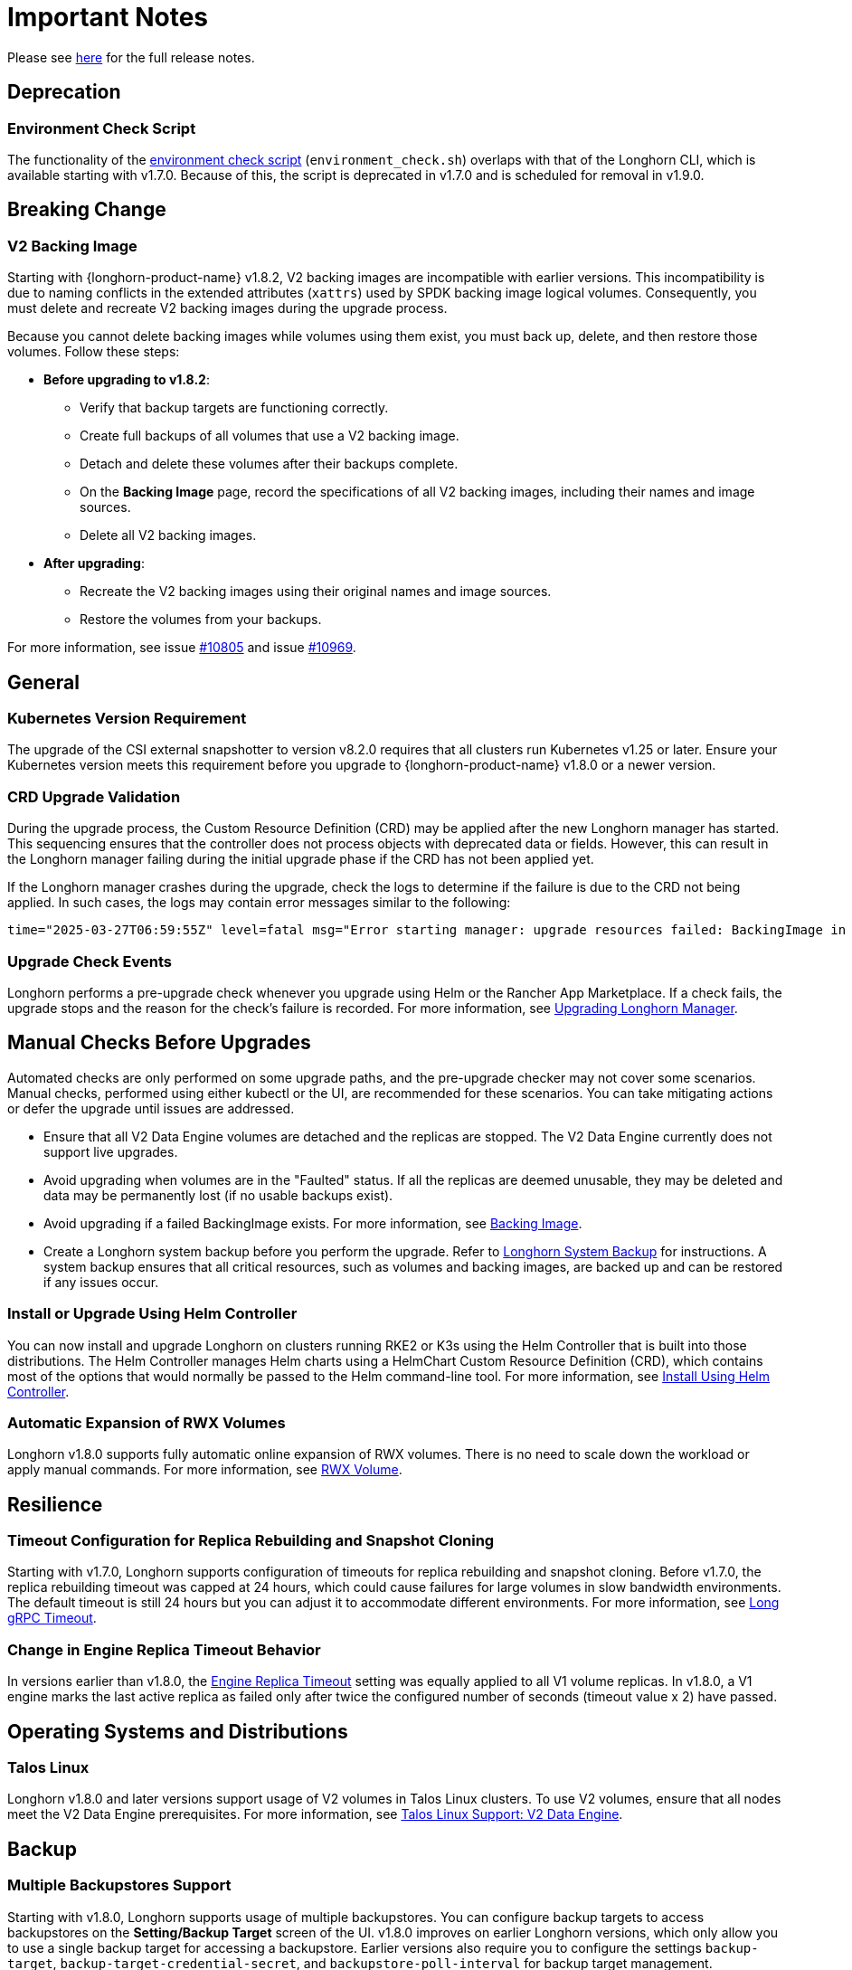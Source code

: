 = Important Notes
:current-version: {page-component-version}

Please see https://github.com/longhorn/longhorn/releases/tag/v{patch-version}[here] for the full release notes.

== Deprecation

=== Environment Check Script

The functionality of the https://github.com/longhorn/longhorn/blob/master/scripts/environment_check.sh[environment check script] (`environment_check.sh`) overlaps with that of the Longhorn CLI, which is available starting with v1.7.0. Because of this, the script is deprecated in v1.7.0 and is scheduled for removal in v1.9.0.

== Breaking Change

=== V2 Backing Image

Starting with {longhorn-product-name} v1.8.2, V2 backing images are incompatible with earlier versions. This incompatibility is due to naming conflicts in the extended attributes (`xattrs`) used by SPDK backing image logical volumes. Consequently, you must delete and recreate V2 backing images during the upgrade process.

Because you cannot delete backing images while volumes using them exist, you must back up, delete, and then restore those volumes. Follow these steps:

* **Before upgrading to v1.8.2**:
** Verify that backup targets are functioning correctly.
** Create full backups of all volumes that use a V2 backing image.
** Detach and delete these volumes after their backups complete.
** On the *Backing Image* page, record the specifications of all V2 backing images, including their names and image sources.
** Delete all V2 backing images.

* **After upgrading**:
** Recreate the V2 backing images using their original names and image sources.
** Restore the volumes from your backups.

For more information, see issue https://github.com/longhorn/longhorn/issues/10805[#10805] and issue https://github.com/longhorn/longhorn/issues/10969[#10969].

== General

=== Kubernetes Version Requirement

The upgrade of the CSI external snapshotter to version v8.2.0 requires that all clusters run Kubernetes v1.25 or later. Ensure your Kubernetes version meets this requirement before you upgrade to {longhorn-product-name} v1.8.0 or a newer version.

=== CRD Upgrade Validation

During the upgrade process, the Custom Resource Definition (CRD) may be applied after the new Longhorn manager has started. This sequencing ensures that the controller does not process objects with deprecated data or fields. However, this can result in the Longhorn manager failing during the initial upgrade phase if the CRD has not been applied yet.

If the Longhorn manager crashes during the upgrade, check the logs to determine if the failure is due to the CRD not being applied. In such cases, the logs may contain error messages similar to the following:

[,text]
----
time="2025-03-27T06:59:55Z" level=fatal msg="Error starting manager: upgrade resources failed: BackingImage in version \"v1beta2\" cannot be handled as a BackingImage: strict decoding error: unknown field \"spec.diskFileSpecMap\", unknown field \"spec.diskSelector\", unknown field \"spec.minNumberOfCopies\", unknown field \"spec.nodeSelector\", unknown field \"spec.secret\", unknown field \"spec.secretNamespace\"" func=main.main.DaemonCmd.func3 file="daemon.go:94"
----

=== Upgrade Check Events

Longhorn performs a pre-upgrade check whenever you upgrade using Helm or the Rancher App Marketplace. If a check fails, the upgrade stops and the reason for the check's failure is recorded. For more information, see xref:upgrades/longhorn-components/upgrade-longhorn-manager.adoc[Upgrading Longhorn Manager].

== Manual Checks Before Upgrades

Automated checks are only performed on some upgrade paths, and the pre-upgrade checker may not cover some scenarios. Manual checks, performed using either kubectl or the UI, are recommended for these scenarios. You can take mitigating actions or defer the upgrade until issues are addressed.

* Ensure that all V2 Data Engine volumes are detached and the replicas are stopped. The V2 Data Engine currently does not support live upgrades.
* Avoid upgrading when volumes are in the "Faulted" status. If all the replicas are deemed unusable, they may be deleted and data may be permanently lost (if no usable backups exist).
* Avoid upgrading if a failed BackingImage exists. For more information, see xref:volumes/backing-images/backing-images.adoc[Backing Image].
* Create a Longhorn system backup before you perform the upgrade. Refer to xref:snapshots-backups/system-backups/create-system-backup.adoc[Longhorn System Backup] for instructions. A system backup ensures that all critical resources, such as volumes and backing images, are backed up and can be restored if any issues occur.

=== Install or Upgrade Using Helm Controller

You can now install and upgrade Longhorn on clusters running RKE2 or K3s using the Helm Controller that is built into those distributions. The Helm Controller manages Helm charts using a HelmChart Custom Resource Definition (CRD), which contains most of the options that would normally be passed to the Helm command-line tool. For more information, see xref:installation-setup/installation/install-using-helm-controller.adoc[Install Using Helm Controller].

=== Automatic Expansion of RWX Volumes

Longhorn v1.8.0 supports fully automatic online expansion of RWX volumes. There is no need to scale down the workload or apply manual commands. For more information, see xref:volumes/volume-expansion.adoc#_rwx_volume[RWX Volume].

== Resilience

=== Timeout Configuration for Replica Rebuilding and Snapshot Cloning

Starting with v1.7.0, Longhorn supports configuration of timeouts for replica rebuilding and snapshot cloning. Before v1.7.0, the replica rebuilding timeout was capped at 24 hours, which could cause failures for large volumes in slow bandwidth environments. The default timeout is still 24 hours but you can adjust it to accommodate different environments. For more information, see xref:longhorn-system/settings.adoc#_long_grpc_timeout[Long gRPC Timeout].

=== Change in Engine Replica Timeout Behavior

In versions earlier than v1.8.0, the xref:longhorn-system/settings.adoc#_engine_replica_timeout[Engine Replica Timeout] setting was equally applied to all V1 volume replicas. In v1.8.0, a V1 engine marks the last active replica as failed only after twice the configured number of seconds (timeout value x 2) have passed.

== Operating Systems and Distributions

=== Talos Linux

Longhorn v1.8.0 and later versions support usage of V2 volumes in Talos Linux clusters. To use V2 volumes, ensure that all nodes meet the V2 Data Engine prerequisites. For more information, see xref:installation-setup/os-distro/talos-linux.adoc#_v2_data_engine[Talos Linux Support: V2 Data Engine].

== Backup

=== Multiple Backupstores Support

Starting with v1.8.0, Longhorn supports usage of multiple backupstores. You can configure backup targets to access backupstores on the *Setting/Backup Target* screen of the UI. v1.8.0 improves on earlier Longhorn versions, which only allow you to use a single backup target for accessing a backupstore. Earlier versions also require you to configure the settings `backup-target`, `backup-target-credential-secret`, and `backupstore-poll-interval` for backup target management.

[IMPORTANT]
====
The settings `backup-target`, `backup-target-credential-secret`, and `backupstore-poll-interval` were removed from the global settings because backup targets can be configured on the *Setting/Backup Target* screen of the UI. Longhorn also creates a default backup target (`default`) during installation and upgrades.
====

Longhorn creates a default backup target (`default`) during installation and upgrades. The default backup target is used for the following:

* System backups
* Volumes that were created without a specific backup target name

[TIP]
====
Set the xref:snapshots-backups/volume-snapshots-backups/configure-backup-target.adoc#_default_backup_target[default backup target] before creating a new one.
====

For more information, see xref:snapshots-backups/volume-snapshots-backups/configure-backup-target.adoc[Configure a Backup Target], https://github.com/longhorn/longhorn/issues/5411[Issue #5411], and https://github.com/longhorn/longhorn/issues/10089[Issue #10089].

=== Backup Data On The Remote Backup Server Might Be Deleted

Earlier Longhorn versions may unintentionally delete data in the backupstore and backup-related custom resources (such as `BackupVolume`, `BackupBackingImage`, `SystemBackup`, and `Backup`) in the following scenarios:

* The NFS server becomes unavailable and sends an empty response.
* A race condition could delete the remote backup volume and its corresponding backups when the backup target is reset within a short period.

Starting with v1.8.0, Longhorn handles backup-related custom resources in the following manner:

* If there are discrepancies between the backup information in the cluster and in the backupstore, Longhorn deletes only the backup-related custom resources in the cluster.
* The backup-related custom resources in the cluster may be deleted unintentionally while the remote backup data remains safely stored. The deleted resources are resynchronized from the remote backup server during the next polling period (if the backup target is available).

For more information, see https://github.com/longhorn/longhorn/issues/9530[Issue #9530].

== System Backup And Restore

=== Volume Backup Policy

Starting with Longhorn v1.8.0, the `if-not-present` volume backup policy option ensures that the latest backup contains the most recent data. If the latest backup is outdated, Longhorn creates a new backup for the volume.

For more information, see https://github.com/longhorn/longhorn/issues/6027[Issue #6027].

== V2 Data Engine

=== Longhorn System Upgrade

Longhorn currently does not support live upgrading of V2 volumes. Ensure that all V2 volumes are detached before initiating the upgrade process.

=== New Block Size of Block-Type Disks That Use the AIO Driver

The default block size for block-type disks in earlier Longhorn versions is 4096 bytes. However, a 512-byte block size is more commonly used and aligns with the V1 Data Engine's configuration. Additionally, the 4096-byte block size is incompatible with backing images generated by the V1 Data Engine. To address these concerns, the default block size was changed to 512 bytes.

If you have existing V2 volumes, perform the following steps:

1. Back up the V2 volumes.
2. Remove the V2 volumes.
3. Delete the block-type disk with a 4096-byte block size from `node.spec.disks`.
4. Erase the old data on the block-type disk using tools such as dd.
5. Add the disk again to `node.spec.disks` with the updated configuration.
6. Restore the V2 volumes.

For more information, see https://github.com/longhorn/longhorn/issues/10053[Issue #10053].

=== Resolved Potential Volume and Backup Data Corruption Issue

A data corruption https://github.com/longhorn/longhorn/issues/10135[issue] affecting Longhorn releases has been resolved in v1.8.0. The issue involves potential continual changes to the checksum of files in a V2 volume with multiple replicas. This occurs because SPDK allocates clusters without initialization, leading to data inconsistencies across replicas. The varying data read from the volume can result in data corruption and broken backups.

=== Support for Configurable CPU Cores

Longhorn v1.8.0 supports xref:longhorn-system/v2-data-engine/features/configurable-cpu-cores.adoc[configurable CPU cores] for the V2 Data Engine. The global and node-specific configuration options provide greater control and flexibility for optimizing performance and resource allocation.

=== New Features in v1.8.0

==== Scheduling

* https://github.com/longhorn/longhorn/issues/9371[Data locality]

==== Data Recovery

* https://github.com/longhorn/longhorn/issues/6613[Disaster recovery volumes]
* https://github.com/longhorn/longhorn/issues/8430[Auto-salvage volumes]
* https://github.com/longhorn/longhorn/issues/9488[Delta replica rebuilding using snapshot checksum]

==== Backing Image

* https://github.com/longhorn/longhorn/issues/6341[Uploading and downloading]

==== Migration

* https://github.com/longhorn/longhorn/issues/6361[Live migration]

==== Security

* https://github.com/longhorn/longhorn/issues/7355[Volume encryption]

== Regression Fixes

=== Fixed "Permission Denied" Errors for Non-Root Users Accessing RWX Volumes

Longhorn Share Manager v1.8.0 and v1.8.1 experienced a regression issue in NFS-Ganesha v6.0+ that caused unexpected "permission denied" errors when non-root users accessed RWX volumes. This issue, documented in NFS-Ganesha issue https://github.com/nfs-ganesha/nfs-ganesha/issues/1132[#1132], has been resolved in {longhorn-product-name} v1.8.2. For more details, refer to issue https://github.com/longhorn/longhorn/issues/10621[#10621].
